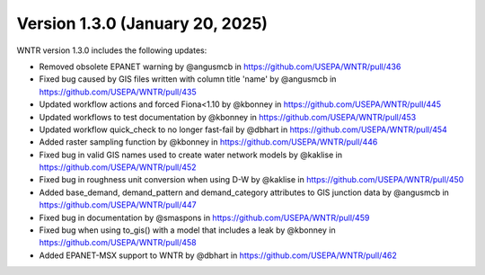 Version 1.3.0 (January 20, 2025)
---------------------------------------------------
WNTR version 1.3.0 includes the following updates:

* Removed obsolete EPANET warning by @angusmcb in https://github.com/USEPA/WNTR/pull/436
* Fixed bug caused by GIS files written with column title 'name' by @angusmcb in https://github.com/USEPA/WNTR/pull/435
* Updated workflow actions and forced Fiona<1.10 by @kbonney in https://github.com/USEPA/WNTR/pull/445
* Updated workflows to test documentation by @kbonney in https://github.com/USEPA/WNTR/pull/453
* Updated workflow quick_check to no longer fast-fail by @dbhart in https://github.com/USEPA/WNTR/pull/454
* Added raster sampling function by @kbonney in https://github.com/USEPA/WNTR/pull/446
* Fixed bug in valid GIS names used to create water network models by @kaklise in https://github.com/USEPA/WNTR/pull/452
* Fixed bug in roughness unit conversion when using D-W by @kaklise in https://github.com/USEPA/WNTR/pull/450
* Added base_demand, demand_pattern and demand_category attributes to GIS junction data by @angusmcb in https://github.com/USEPA/WNTR/pull/447
* Fixed bug in documentation by @smaspons in https://github.com/USEPA/WNTR/pull/459
* Fixed bug when using to_gis() with a model that includes a leak by @kbonney in https://github.com/USEPA/WNTR/pull/458
* Added EPANET-MSX support to WNTR by @dbhart in https://github.com/USEPA/WNTR/pull/462
